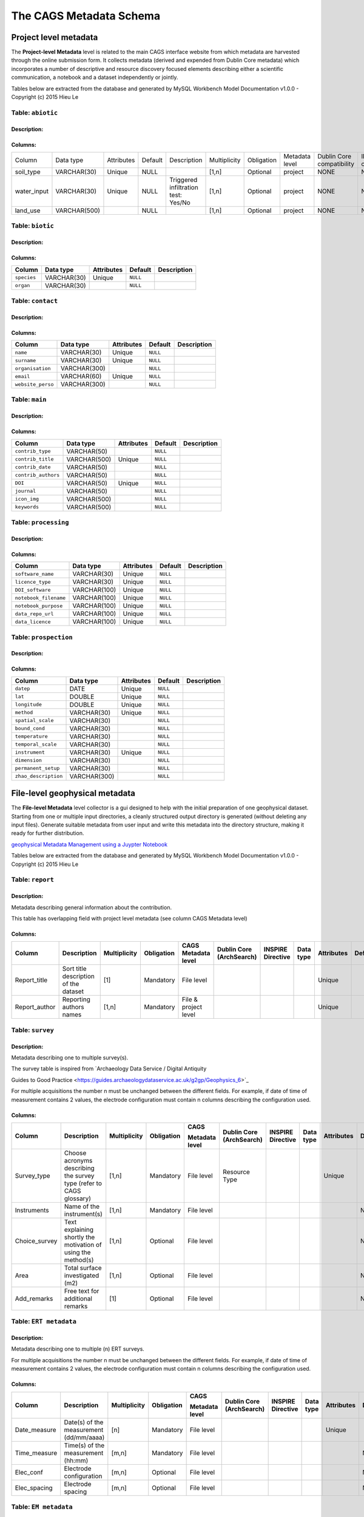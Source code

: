 *************************
The CAGS Metadata Schema
*************************

Project level metadata
======================

The **Project-level Metadata** level is related to the main CAGS interface website from which metadata are harvested through the online submission form. It collects metadata (derived and expended from Dublin Core metadata) which incorporates a number of descriptive and resource discovery focused elements describing either a scientific communication, a notebook and a dataset independently or jointly. 


Tables below are extracted from the database and generated by MySQL Workbench Model Documentation v1.0.0 - Copyright (c)
2015 Hieu Le

Table: ``abiotic``
------------------

Description:
~~~~~~~~~~~~

Columns:
~~~~~~~~

+---------------+--------------+--------------------------------------+---------+----------------------------------------+--------------+------------+----------------+---------------+---------------+
| Column        | Data type    | Attributes                           | Default | Description                            | Multiplicity | Obligation | Metadata level | Dublin Core   | INSPIRE       |
|               |              |                                      |         |                                        |              |            |                | compatibility | compatibility |
+---------------+--------------+--------------------------------------+---------+----------------------------------------+--------------+------------+----------------+---------------+---------------+
| soil_type     | VARCHAR(30)  | Unique                               | NULL    |                                        | [1,n]        | Optional   | project        | NONE          | NONE          |
+---------------+--------------+--------------------------------------+---------+----------------------------------------+--------------+------------+----------------+---------------+---------------+
| water_input   | VARCHAR(30)  | Unique                               | NULL    | Triggered infiltration test:    Yes/No | [1,n]        | Optional   | project        | NONE          | NONE          |
+---------------+--------------+--------------------------------------+---------+----------------------------------------+--------------+------------+----------------+---------------+---------------+
| land_use      | VARCHAR(500) |                                      | NULL    |                                        | [1,n]        | Optional   | project        | NONE          | NONE          |
+---------------+--------------+--------------------------------------+---------+----------------------------------------+--------------+------------+----------------+---------------+---------------+


Table: ``biotic``
-----------------

Description:
~~~~~~~~~~~~

Columns:
~~~~~~~~

+--------------------+---------------+--------------------------------------+------------+---------------+
| Column             | Data type     | Attributes                           | Default    | Description   |
+====================+===============+======================================+============+===============+
| ``species``        | VARCHAR(30)   | Unique                               | ``NULL``   |               |
+--------------------+---------------+--------------------------------------+------------+---------------+
| ``organ``          | VARCHAR(30)   |                                      | ``NULL``   |               |
+--------------------+---------------+--------------------------------------+------------+---------------+

Table: ``contact``
------------------

Description:
~~~~~~~~~~~~

Columns:
~~~~~~~~

+---------------------+----------------+--------------------------------------+------------+---------------+
| Column              | Data type      | Attributes                           | Default    | Description   |
+=====================+================+======================================+============+===============+
| ``name``            | VARCHAR(30)    | Unique                               | ``NULL``   |               |
+---------------------+----------------+--------------------------------------+------------+---------------+
| ``surname``         | VARCHAR(30)    | Unique                               | ``NULL``   |               |
+---------------------+----------------+--------------------------------------+------------+---------------+
| ``organisation``    | VARCHAR(300)   |                                      | ``NULL``   |               |
+---------------------+----------------+--------------------------------------+------------+---------------+
| ``email``           | VARCHAR(60)    | Unique                               | ``NULL``   |               |
+---------------------+----------------+--------------------------------------+------------+---------------+
| ``website_perso``   | VARCHAR(300)   |                                      | ``NULL``   |               |
+---------------------+----------------+--------------------------------------+------------+---------------+

Table: ``main``
---------------

Description:
~~~~~~~~~~~~

Columns:
~~~~~~~~

+-------------------------+----------------+--------------------------------------+------------+---------------+
| Column                  | Data type      | Attributes                           | Default    | Description   |
+=========================+================+======================================+============+===============+
| ``contrib_type``        | VARCHAR(50)    |                                      | ``NULL``   |               |
+-------------------------+----------------+--------------------------------------+------------+---------------+
| ``contrib_title``       | VARCHAR(500)   | Unique                               | ``NULL``   |               |
+-------------------------+----------------+--------------------------------------+------------+---------------+
| ``contrib_date``        | VARCHAR(50)    |                                      | ``NULL``   |               |
+-------------------------+----------------+--------------------------------------+------------+---------------+
| ``contrib_authors``     | VARCHAR(50)    |                                      | ``NULL``   |               |
+-------------------------+----------------+--------------------------------------+------------+---------------+
| ``DOI``                 | VARCHAR(50)    | Unique                               | ``NULL``   |               |
+-------------------------+----------------+--------------------------------------+------------+---------------+
| ``journal``             | VARCHAR(50)    |                                      | ``NULL``   |               |
+-------------------------+----------------+--------------------------------------+------------+---------------+
| ``icon_img``            | VARCHAR(500)   |                                      | ``NULL``   |               |
+-------------------------+----------------+--------------------------------------+------------+---------------+
| ``keywords``            | VARCHAR(500)   |                                      | ``NULL``   |               |
+-------------------------+----------------+--------------------------------------+------------+---------------+


Table: ``processing``
---------------------

Description:
~~~~~~~~~~~~

Columns:
~~~~~~~~

+-------------------------+----------------+--------------------------------------+------------+---------------+
| Column                  | Data type      | Attributes                           | Default    | Description   |
+=========================+================+======================================+============+===============+
| ``software_name``       | VARCHAR(30)    | Unique                               | ``NULL``   |               |
+-------------------------+----------------+--------------------------------------+------------+---------------+
| ``licence_type``        | VARCHAR(30)    | Unique                               | ``NULL``   |               |
+-------------------------+----------------+--------------------------------------+------------+---------------+
| ``DOI_software``        | VARCHAR(100)   | Unique                               | ``NULL``   |               |
+-------------------------+----------------+--------------------------------------+------------+---------------+
| ``notebook_filename``   | VARCHAR(100)   | Unique                               | ``NULL``   |               |
+-------------------------+----------------+--------------------------------------+------------+---------------+
| ``notebook_purpose``    | VARCHAR(100)   | Unique                               | ``NULL``   |               |
+-------------------------+----------------+--------------------------------------+------------+---------------+
| ``data_repo_url``       | VARCHAR(100)   | Unique                               | ``NULL``   |               |
+-------------------------+----------------+--------------------------------------+------------+---------------+
| ``data_licence``        | VARCHAR(100)   | Unique                               | ``NULL``   |               |
+-------------------------+----------------+--------------------------------------+------------+---------------+


Table: ``prospection``
----------------------

Description:
~~~~~~~~~~~~

Columns:
~~~~~~~~

+-------------------------+----------------+--------------------------------------+------------+---------------+
| Column                  | Data type      | Attributes                           | Default    | Description   |
+=========================+================+======================================+============+===============+
| ``datep``               | DATE           | Unique                               | ``NULL``   |               |
+-------------------------+----------------+--------------------------------------+------------+---------------+
| ``lat``                 | DOUBLE         | Unique                               | ``NULL``   |               |
+-------------------------+----------------+--------------------------------------+------------+---------------+
| ``longitude``           | DOUBLE         | Unique                               | ``NULL``   |               |
+-------------------------+----------------+--------------------------------------+------------+---------------+
| ``method``              | VARCHAR(30)    | Unique                               | ``NULL``   |               |
+-------------------------+----------------+--------------------------------------+------------+---------------+
| ``spatial_scale``       | VARCHAR(30)    |                                      | ``NULL``   |               |
+-------------------------+----------------+--------------------------------------+------------+---------------+
| ``bound_cond``          | VARCHAR(30)    |                                      | ``NULL``   |               |
+-------------------------+----------------+--------------------------------------+------------+---------------+
| ``temperature``         | VARCHAR(30)    |                                      | ``NULL``   |               |
+-------------------------+----------------+--------------------------------------+------------+---------------+
| ``temporal_scale``      | VARCHAR(30)    |                                      | ``NULL``   |               |
+-------------------------+----------------+--------------------------------------+------------+---------------+
| ``instrument``          | VARCHAR(30)    | Unique                               | ``NULL``   |               |
+-------------------------+----------------+--------------------------------------+------------+---------------+
| ``dimension``           | VARCHAR(30)    |                                      | ``NULL``   |               |
+-------------------------+----------------+--------------------------------------+------------+---------------+
| ``permanent_setup``     | VARCHAR(30)    |                                      | ``NULL``   |               |
+-------------------------+----------------+--------------------------------------+------------+---------------+
| ``zhao_description``    | VARCHAR(300)   |                                      | ``NULL``   |               |
+-------------------------+----------------+--------------------------------------+------------+---------------+


File-level geophysical metadata
===============================

The **File-level Metadata** level collector is a gui designed to help with the initial preparation of one geophysical dataset. Starting from one or multiple input directories, a cleanly structured output directory is generated (without deleting any input files).
Generate suitable metadata from user input and write this metadata into the directory structure, making it ready for further distribution.

`geophysical Metadata Management using a Juypter Notebook <https://github.com/m-weigand/geometadp.git>`_

Tables below are extracted from the database and generated by MySQL Workbench Model Documentation v1.0.0 - Copyright (c)
2015 Hieu Le

Table: ``report``
-----------------

Description: 
~~~~~~~~~~~~

Metadata describing general information about the contribution.

This table has overlapping field with project level metadata (see column
CAGS Metadata level)

Columns:
~~~~~~~~

+------------------+------------------------------------------+-----------------+---------------+-------------------------+-----------------------------+----------------------+--------------+---------------+------------+
|                  |                                          |                 |               |                         |                             |                      |              |               |            |
| Column           | Description                              | Multiplicity    | Obligation    | CAGS Metadata level     | Dublin Core (ArchSearch)    | INSPIRE Directive    | Data type    | Attributes    | Default    |
+==================+==========================================+=================+===============+=========================+=============================+======================+==============+===============+============+
|                  |                                          |                 |               |                         |                             |                      |              |               |            |
| Report_title     | Sort title description of the dataset    | [1]             | Mandatory     | File level              |                             |                      |              | Unique        |            |
+------------------+------------------------------------------+-----------------+---------------+-------------------------+-----------------------------+----------------------+--------------+---------------+------------+
|                  |                                          |                 |               |                         |                             |                      |              |               |            |
| Report_author    | Reporting authors names                  | [1,n]           | Mandatory     | File & project level    |                             |                      |              | Unique        |            |
+------------------+------------------------------------------+-----------------+---------------+-------------------------+-----------------------------+----------------------+--------------+---------------+------------+


Table: ``survey``
-----------------

.. _description-1:


Description: 
~~~~~~~~~~~~

Metadata describing one to multiple survey(s).

The survey table is inspired from \`Archaeology Data Service / Digital
Antiquity

Guides to Good Practice
<https://guides.archaeologydataservice.ac.uk/g2gp/Geophysics_6>`\_

For multiple acquisitions the number n must be unchanged between the
different fields. For example, if date of time of measurement contains 2
values, the electrode configuration must contain n columns describing
the configuration used.

.. _columns-1:

Columns:
~~~~~~~~

+--------------------+--------------------------------------------------------------------------+-----------------+---------------+---------------------+-------------------------------+------------------------+----------------+---------------+------------+
|                    |                                                                          |                 |               |                     |                               |                        |                |               |            |
| Column             | Description                                                              | Multiplicity    | Obligation    | CAGS                | Dublin   Core (ArchSearch)    | INSPIRE   Directive    | Data   type    | Attributes    | Default    |
|                    |                                                                          |                 |               |                     |                               |                        |                |               |            |
|                    |                                                                          |                 |               | Metadata   level    |                               |                        |                |               |            |
+====================+==========================================================================+=================+===============+=====================+===============================+========================+================+===============+============+
|                    |                                                                          |                 |               |                     |                               |                        |                |               |            |
|  Survey_type       | Choose acronyms describing the survey   type (refer to CAGS glossary)    | [1,n]           | Mandatory     | File level          | Resource Type                 |                        |                | Unique        |            |
+--------------------+--------------------------------------------------------------------------+-----------------+---------------+---------------------+-------------------------------+------------------------+----------------+---------------+------------+
|                    |                                                                          |                 |               |                     |                               |                        |                |               |            |
| Instruments        | Name of the instrument(s)                                                | [1,n]           | Mandatory     | File level          |                               |                        |                |               | NULL       |
+--------------------+--------------------------------------------------------------------------+-----------------+---------------+---------------------+-------------------------------+------------------------+----------------+---------------+------------+
|                    |                                                                          |                 |               |                     |                               |                        |                |               |            |
| Choice_survey      | Text explaining shortly the motivation of   using the method(s)          | [1,n]           | Optional      | File level          |                               |                        |                |               | NULL       |
+--------------------+--------------------------------------------------------------------------+-----------------+---------------+---------------------+-------------------------------+------------------------+----------------+---------------+------------+
|                    |                                                                          |                 |               |                     |                               |                        |                |               |            |
|  Area              | Total surface investigated (m2)                                          | [1,n]           | Optional      | File level          |                               |                        |                |               | NULL       |
+--------------------+--------------------------------------------------------------------------+-----------------+---------------+---------------------+-------------------------------+------------------------+----------------+---------------+------------+
|                    |                                                                          |                 |               |                     |                               |                        |                |               |            |
|  Add_remarks       | Free text for additional remarks                                         | [1]             | Optional      | File level          |                               |                        |                |               | NULL       |
+--------------------+--------------------------------------------------------------------------+-----------------+---------------+---------------------+-------------------------------+------------------------+----------------+---------------+------------+


Table: ``ERT metadata``
----------------------

.. _description-2:


Description: 
~~~~~~~~~~~~

Metadata describing one to multiple (n) ERT surveys.

For multiple acquisitions the number n must be unchanged between the
different fields. For example, if date of time of measurement contains 2
values, the electrode configuration must contain n columns describing
the configuration used.

.. _columns-3:

Columns:
~~~~~~~~
+-----------------+--------------------------------------------+-----------------+---------------+-------------------+-----------------------------+----------------------+--------------+---------------+------------+
|                 |                                            |                 |               |                   |                             |                      |              |               |            |
| Column          | Description                                | Multiplicity    | Obligation    | CAGS              | Dublin Core (ArchSearch)    | INSPIRE Directive    | Data type    | Attributes    | Default    |
|                 |                                            |                 |               |                   |                             |                      |              |               |            |
|                 |                                            |                 |               | Metadata level    |                             |                      |              |               |            |
+=================+============================================+=================+===============+===================+=============================+======================+==============+===============+============+
|                 |                                            |                 |               |                   |                             |                      |              |               |            |
| Date_measure    | Date(s) of the measurement (dd/mm/aaaa)    | [n]             | Mandatory     | File level        |                             |                      |              | Unique        |            |
+-----------------+--------------------------------------------+-----------------+---------------+-------------------+-----------------------------+----------------------+--------------+---------------+------------+
|                 |                                            |                 |               |                   |                             |                      |              |               |            |
| Time_measure    | Time(s) of the measurement (hh:mm)         | [m,n]           | Mandatory     | File level        |                             |                      |              |               | NULL       |
+-----------------+--------------------------------------------+-----------------+---------------+-------------------+-----------------------------+----------------------+--------------+---------------+------------+
|                 |                                            |                 |               |                   |                             |                      |              |               |            |
| Elec_conf       | Electrode   configuration                  | [m,n]           | Optional      | File   level      |                             |                      |              |               | NULL       |
+-----------------+--------------------------------------------+-----------------+---------------+-------------------+-----------------------------+----------------------+--------------+---------------+------------+
|                 |                                            |                 |               |                   |                             |                      |              |               |            |
| Elec_spacing    | Electrode spacing                          | [m,n]           | Optional      | File level        |                             |                      |              |               | NULL       |
+-----------------+--------------------------------------------+-----------------+---------------+-------------------+-----------------------------+----------------------+--------------+---------------+------------+

Table: ``EM metadata``
----------------------

.. _description-3:


Description: 
~~~~~~~~~~~~

Metadata describing one to multiple (n) EM surveys.

For multiple acquisitions the number n must be unchanged between the
different fields. For example, if date of measurements contains 2
values, the coil configuration must contain n columns and m lines
describing the coil configuration used.

.. _columns-4:

Columns:
~~~~~~~~
+------------------+-----------------------------------------------------------------------+-----------------+---------------+-------------------+-----------------------------+----------------------+--------------+---------------+------------+
|                  |                                                                       |                 |               |                   |                             |                      |              |               |            |
| Column           | Description                                                           | Multiplicity    | Obligation    | CAGS              | Dublin Core (ArchSearch)    | INSPIRE Directive    | Data type    | Attributes    | Default    |
|                  |                                                                       |                 |               |                   |                             |                      |              |               |            |
|                  |                                                                       |                 |               | Metadata level    |                             |                      |              |               |            |
+==================+=======================================================================+=================+===============+===================+=============================+======================+==============+===============+============+
|                  |                                                                       |                 |               |                   |                             |                      |              |               |            |
| Date_measure     | Date(s) of the measurement (dd/mm/aaaa)                               | [1,n]           | Mandatory     | File level        |                             |                      |              | Unique        |            |
+------------------+-----------------------------------------------------------------------+-----------------+---------------+-------------------+-----------------------------+----------------------+--------------+---------------+------------+
|                  |                                                                       |                 |               |                   |                             |                      |              |               |            |
| Coil_conf        | Coil configuation                                                     | [m,n]           | Optional      | File level        |                             |                      |              |               | NULL       |
+------------------+-----------------------------------------------------------------------+-----------------+---------------+-------------------+-----------------------------+----------------------+--------------+---------------+------------+
|                  |                                                                       |                 |               |                   |                             |                      |              |               |            |
| Read_interval    | If automatic time sampling, time steps   between different reading    | [m,n]           | Optional      | File level        |                             |                      |              |               | NULL       |
+------------------+-----------------------------------------------------------------------+-----------------+---------------+-------------------+-----------------------------+----------------------+--------------+---------------+------------+

Table: ``data quality assessment metadata``
-------------------------------------------

.. _description-4:


Description: 
~~~~~~~~~~~~

.. _columns-5:

Columns:
~~~~~~~~
+------------------------------+------------------------------------------------------------+-----------------+--------------------------------------------+-------------------+-----------------------------+----------------------+--------------+---------------+------------+
|                              |                                                            |                 |                                            |                   |                             |                      |              |               |            |
| Column                       | Description                                                | Multiplicity    | Obligation                                 | CAGS              | Dublin Core (ArchSearch)    | INSPIRE Directive    | Data type    | Attributes    | Default    |
|                              |                                                            |                 |                                            |                   |                             |                      |              |               |            |
|                              |                                                            |                 |                                            | Metadata level    |                             |                      |              |               |            |
+==============================+============================================================+=================+============================================+===================+=============================+======================+==============+===============+============+
|                              |                                                            |                 |                                            |                   |                             |                      |              |               |            |
|  Peer_reviewed               | True if the dataset has been   peer-reviewed               | [1]             | Mandatory                                  | File level        |                             |                      |              | Unique        |            |
+------------------------------+------------------------------------------------------------+-----------------+--------------------------------------------+-------------------+-----------------------------+----------------------+--------------+---------------+------------+
|                              |                                                            |                 |                                            |                   |                             |                      |              |               |            |
|  Peer_reviewer_contact       | Contact of reviewer                                        | [1,n]           | Mandatory only if peer_reviewed is True    |                   |                             |                      |              | Unique        | NULL       |
+------------------------------+------------------------------------------------------------+-----------------+--------------------------------------------+-------------------+-----------------------------+----------------------+--------------+---------------+------------+
|                              |                                                            |                 |                                            |                   |                             |                      |              |               |            |
|  Replicate_datasets          | Number of replicates datasets                              | [1,n]           | Optional                                   |                   |                             |                      |              |               | NULL       |
+------------------------------+------------------------------------------------------------+-----------------+--------------------------------------------+-------------------+-----------------------------+----------------------+--------------+---------------+------------+
|                              |                                                            |                 |                                            |                   |                             |                      |              |               |            |
|  Comparison_ref_data         | The dataset has been compared with   reference datasets    | [1,n]           | Optional                                   |                   |                             |                      |              |               | NULL       |
+------------------------------+------------------------------------------------------------+-----------------+--------------------------------------------+-------------------+-----------------------------+----------------------+--------------+---------------+------------+
|                              |                                                            |                 |                                            |                   |                             |                      |              |               |            |
|  Ref_data                    | DOI of reference dataset                                   | [1,n]           | Optional                                   |                   |                             |                      |              |               | NULL       |
+------------------------------+------------------------------------------------------------+-----------------+--------------------------------------------+-------------------+-----------------------------+----------------------+--------------+---------------+------------+
.. _section-1:

Table: ``sampling``
-------------------

.. _description-5:

Description: 
~~~~~~~~~~~~

.. _columns-6:

Columns:
~~~~~~~~

================= ===== ======== ==========
Sampling position  [1,n] Optional File level     
================= ===== ======== ==========

.. _section-2:
